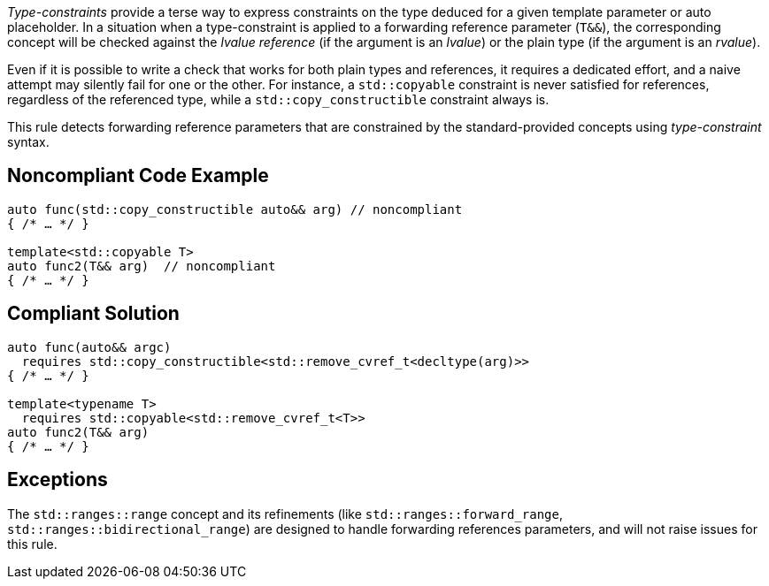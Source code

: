 _Type-constraints_ provide a terse way to express constraints on the type deduced for a given template parameter or auto placeholder.
In a situation when a type-constraint is applied to a forwarding reference parameter (`T&&`), the corresponding concept will be checked
against the _lvalue reference_ (if the argument is an _lvalue_) or the plain type (if the argument is an _rvalue_).

Even if it is possible to write a check that works for both plain types and references, it requires a dedicated effort,
and a naive attempt may silently fail for one or the other. For instance, a `std::copyable` constraint is never satisfied for references,
regardless of the referenced type, while a `std::copy_constructible` constraint always is.

This rule detects forwarding reference parameters that are constrained by the standard-provided concepts using _type-constraint_ syntax.

== Noncompliant Code Example

[source,cpp]
----
auto func(std::copy_constructible auto&& arg) // noncompliant
{ /* … */ }

template<std::copyable T>
auto func2(T&& arg)  // noncompliant
{ /* … */ }
----

== Compliant Solution

[source,cpp]
----
auto func(auto&& argc)
  requires std::copy_constructible<std::remove_cvref_t<decltype(arg)>>
{ /* … */ }

template<typename T>
  requires std::copyable<std::remove_cvref_t<T>>
auto func2(T&& arg)
{ /* … */ }
----

== Exceptions

The `std::ranges::range` concept and its refinements (like `std::ranges::forward_range`, `std::ranges::bidirectional_range`)
are designed to handle forwarding references parameters, and will not raise issues for this rule.

